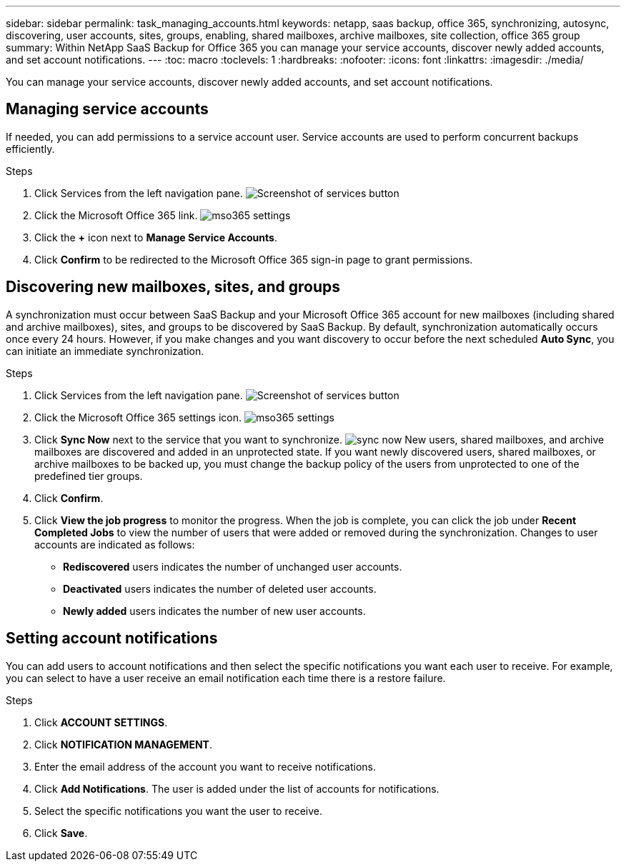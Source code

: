 ---
sidebar: sidebar
permalink: task_managing_accounts.html
keywords: netapp, saas backup, office 365, synchronizing, autosync, discovering, user accounts, sites, groups, enabling, shared mailboxes, archive mailboxes, site collection, office 365 group
summary: Within NetApp SaaS Backup for Office 365 you can manage your service accounts, discover newly added accounts, and set account notifications.
---
:toc: macro
:toclevels: 1
:hardbreaks:
:nofooter:
:icons: font
:linkattrs:
:imagesdir: ./media/

[.lead]
You can manage your service accounts, discover newly added accounts, and set account notifications.

toc::[]

== Managing service accounts
If needed, you can add permissions to a service account user. Service accounts are used to perform concurrent backups efficiently.

.Steps

.	Click Services from the left navigation pane.
  image:services.jpg[Screenshot of services button]
. Click the Microsoft Office 365 link.
  image:mso365_settings.jpg[]
. Click the *+* icon next to *Manage Service Accounts*.
. Click *Confirm* to be redirected to the Microsoft Office 365 sign-in page to grant permissions.

== Discovering new mailboxes, sites, and groups
A synchronization must occur between SaaS Backup and your Microsoft Office 365 account for new mailboxes (including shared and archive mailboxes), sites, and groups to be discovered by SaaS Backup.  By default, synchronization automatically occurs once every 24 hours.  However, if you make changes and you want discovery to occur before the next scheduled *Auto Sync*, you can initiate an immediate synchronization.

.Steps

.	Click Services from the left navigation pane.
  image:services.jpg[Screenshot of services button]
.	Click the Microsoft Office 365 settings icon.
  image:mso365_settings.jpg[]
. Click *Sync Now* next to the service that you want to synchronize.
  image:sync_now.png[]
  New users, shared mailboxes, and archive mailboxes are discovered and added in an unprotected state.  If you want newly discovered users, shared mailboxes, or archive mailboxes to be backed up, you must change the backup policy of the users from unprotected to one of the predefined tier groups.
.	Click *Confirm*.
.	Click *View the job progress* to monitor the progress.
  When the job is complete, you can click the job under *Recent Completed Jobs* to view the number of users that were added or removed during the synchronization. Changes to user accounts are indicated as follows:
  * *Rediscovered* users indicates the number of unchanged user accounts.
  * *Deactivated* users indicates the number of deleted user accounts.
  * *Newly added* users indicates the number of new user accounts.

== Setting account notifications
You can add users to account notifications and then select the specific notifications you want each user to receive.  For example, you can select to have a user receive an email notification each time there is a restore failure.

.Steps

. Click *ACCOUNT SETTINGS*.
. Click *NOTIFICATION MANAGEMENT*.
. Enter the email address of the account you want to receive notifications.
. Click *Add Notifications*.
  The user is added under the list of accounts for notifications.
. Select the specific notifications you want the user to receive.
. Click *Save*.
